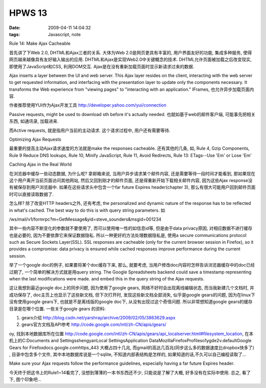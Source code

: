HPWS 13
===================

:date: 2009-04-11 14:04:32
:tags: Javascript, note

Rule 14: Make Ajax Cacheable

首先讲了下Web 2.0, DHTML和Ajax三者的关系. 大体为Web 2.0是网页更具有丰富的, 用户界面友好的功能, 集成多种服务, 使得网页越来越像具有友好输入输出的应用. DHTML和Ajax是实现Web2.0中关键概念的技术. DHTML允许页面被加载之后改变现实, 即使用了JavaScript和CSS, 利用DOM交互. Ajax是在没有重新加载页面时显示新请求过来的数据.

Ajax inserts a layer between the UI and web server. This Ajax layer resides on the client, interacting with the web server to get requested information, and interfacing with the presentation layer to update only the components necessary. It transforms the Web experience from "viewing pages" to "interacting with an application." IFrames, 也允许异步加载页面内容.

作者推荐使用YUI作为Ajax开发工具 http://developer.yahoo.com/yui/connection

Passive requests, might be used to download sth before it's actually needed. 也就如基于web的邮件客户端, 可能事先把相关东西, 如通讯录, 加载进来.

而Active requests, 就是指用户当前的主动请求. 这个请求过程中, 用户还有需要等待.

Optimizing Ajax Requests

最重要的提高主动Ajax请求速度的方法就是make the responses cacheable. 还有其他的几条, 如, Rule 4, Gzip Components, Rule 9 Reduce DNS lookups, Rule 10, Minify JavaScript, Rule 11, Avoid Redirects, Rule 13: ETags--Use 'Em' or Lose 'Em'

Caching Ajax in the Real World

在浏览器中缓存一些动态数据, 为什么呢? 拿邮箱来说, 当用户异步请求某个邮件内容, 还是需要等待一段时间才能看到, 那如果现在这个用户离开当前页面访问其他网站, 然后又回到刚才的邮件页面, 还是得重新开始下载相关邮件内容, 因为这些Ajax response没有被保存到用户浏览器中. 如果在这些请求头中包含一个far future Expires header(chapter 3), 那么有很大可能用户回到邮件页面时可以直接读取数据了.

怎么样? 除了改变HTTP headers之外, 还有考虑, the personalized and dynamic nature of the response has to be reflected in what's cached. The best way to do this is with query string parameters. 如

/ws/mail/v1/formrpc?m=GetMessage&yid=steve_sounders&msgid=001234

其中一些内容不断变化的参数就不要使用了, 而可以使用唯一性的如信息id等, 但是由于data privacy原因, 对相应数据不进行缓存也是必要的, 因为不要依靠它来保证数据隐私. 所以一种更好的方法处理数据隐私是, 使用a secure communications protocol such as Secure Sockets Layer(SSL). SSL responses are cacheable (only for the current browser session in Firefox), so it provides a compromise: data privacy is ensured while cached responses improve performance during the current session.

举了一个google doc的例子, 如果要将某个doc缓存下来, 那么, 就要考虑, 当用户修改doc内容时怎样告诉浏览器缓存中的doc已经过期了, 一个简单的解决方式就是用query string. The Google Spreadsheets backend could save a timestamp representing when the last modifications were made. and embed this in the query string of the Ajax requests.

这让我想到最近google doc上的同步问题, 因为使用了google gears, 网络不好时会出现离线编辑状态, 而当我新建几个文档时, 并成功保存了, doc主页上也显示了这些新文档, 但下次打开时, 发现这些新文档全部消失, 似乎是google gears的问题, 因为在linux下没有使用google gears下, 也就是不是离线版的google doc下, 从没有出现过这个奇怪问题. 所以非常想知道google gears的缓存目录是在哪个位置.
一些关于google gears 的资料:

1) gears介绍 http://blog.csdn.net/yarshray/archive/2009/02/05/3863629.aspx
2) gears官方文档及API参考 http://code.google.com/intl/zh-CN/apis/gears/

oy, 找到本地数据库所在位置 http://code.google.com/intl/zh-CN/apis/gears/api_localserver.html#filesystem_location, 在本机上的C:\Documents and Settings\shengyan\Local Settings\Application Data\Mozilla\Firefox\Profiles\o1ygde2v.default\Google Gears for Firefox\docs.google.com\https_443 大概占四十几兆, 而gmail的高达几百兆(同步这么多的数据速度比dropbox快多了) , 目录中包含多个文件, 其中本地数据库说是一个sqlite, 不知道内部表结构是怎样的, 如果知道的话,不久可以自己编程读取了...

Make sure your Ajax requests follow the performance guidelines, especially having a far future Expires header.

今天终于把这书上的Rule1~14看完了, 没想到薄薄的一本书东西还不少, 只能说是了解了大概, 好多没有在实际中使用. 总之, 看了下, 图个印象吧...